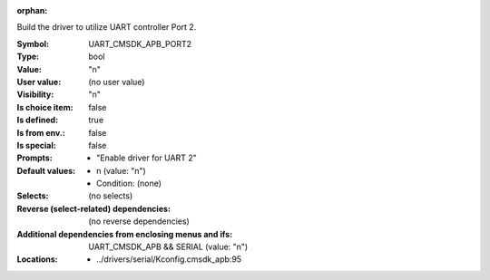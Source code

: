 :orphan:

.. title:: UART_CMSDK_APB_PORT2

.. option:: CONFIG_UART_CMSDK_APB_PORT2:
.. _CONFIG_UART_CMSDK_APB_PORT2:

Build the driver to utilize UART controller Port 2.



:Symbol:           UART_CMSDK_APB_PORT2
:Type:             bool
:Value:            "n"
:User value:       (no user value)
:Visibility:       "n"
:Is choice item:   false
:Is defined:       true
:Is from env.:     false
:Is special:       false
:Prompts:

 *  "Enable driver for UART 2"
:Default values:

 *  n (value: "n")
 *   Condition: (none)
:Selects:
 (no selects)
:Reverse (select-related) dependencies:
 (no reverse dependencies)
:Additional dependencies from enclosing menus and ifs:
 UART_CMSDK_APB && SERIAL (value: "n")
:Locations:
 * ../drivers/serial/Kconfig.cmsdk_apb:95